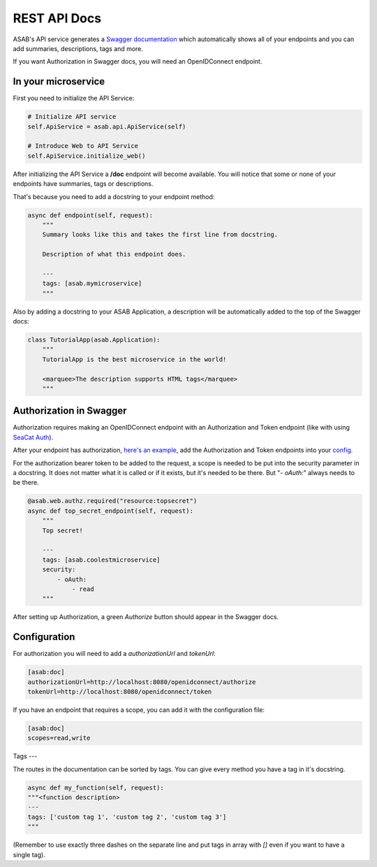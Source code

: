 REST API Docs
==============

ASAB's API service generates a `Swagger documentation <https://swagger.io/specification>`_ which automatically shows all
of your endpoints and you can add summaries, descriptions, tags and more.

If you want Authorization in Swagger docs, you will need an OpenIDConnect endpoint.

In your microservice
--------------------

First you need to initialize the API Service:

.. code-block:: python

    # Initialize API service
    self.ApiService = asab.api.ApiService(self)

    # Introduce Web to API Service
    self.ApiService.initialize_web()

After initializing the API Service a **/doc** endpoint will become available. You will notice
that some or none of your endpoints have summaries, tags or descriptions.

That's because you need to add a docstring to your endpoint method:

.. code-block:: python

    async def endpoint(self, request):
        """
        Summary looks like this and takes the first line from docstring.

        Description of what this endpoint does.

        ---
        tags: [asab.mymicroservice]
        """

Also by adding a docstring to your ASAB Application, a description will be automatically added to the top of the Swagger docs:

.. code-block:: python

    class TutorialApp(asab.Application):
        """
        TutorialApp is the best microservice in the world!

        <marquee>The description supports HTML tags</marquee>
        """

Authorization in Swagger
------------------------

Authorization requires making an OpenIDConnect endpoint with an Authorization and Token endpoint (like with using `SeaCat Auth <https://github.com/TeskaLabs/seacat-auth>`_).

After your endpoint has authorization, `here's an example <https://github.com/TeskaLabs/asab/blob/master/examples/web-authz-userinfo.py>`_,
add the Authorization and Token endpoints into your `config <#configuration>`_.

For the authorization bearer token to be added to the request, a scope is needed to be put into the security parameter in a docstring.
It does not matter what it is called or if it exists, but it's needed to be there. But "`- oAuth:`" always needs to be there.

.. code-block:: python

    @asab.web.authz.required("resource:topsecret")
    async def top_secret_endpoint(self, request):
        """
        Top secret!

        ---
        tags: [asab.coolestmicroservice]
        security:
            - oAuth:
                - read
        """

After setting up Authorization, a green `Authorize` button should appear in the Swagger docs.

Configuration
-------------

For authorization you will need to add a `authorizationUrl` and `tokenUrl`:

.. code-block:: ini

    [asab:doc]
    authorizationUrl=http://localhost:8080/openidconnect/authorize
    tokenUrl=http://localhost:8080/openidconnect/token

If you have an endpoint that requires a scope, you can add it with the configuration file:

.. code-block:: ini

    [asab:doc]
    scopes=read,write


Tags
---

The routes in the documentation can be sorted by tags. 
You can give every method you have a tag in it's docstring.

.. code:: python

    async def my_function(self, request):
    """<function description>
    ---
    tags: ['custom tag 1', 'custom tag 2', 'custom tag 3']
    """

(Remember to use exactly three dashes on the separate line and put tags in array with `[]` even if you want to have a single tag).
